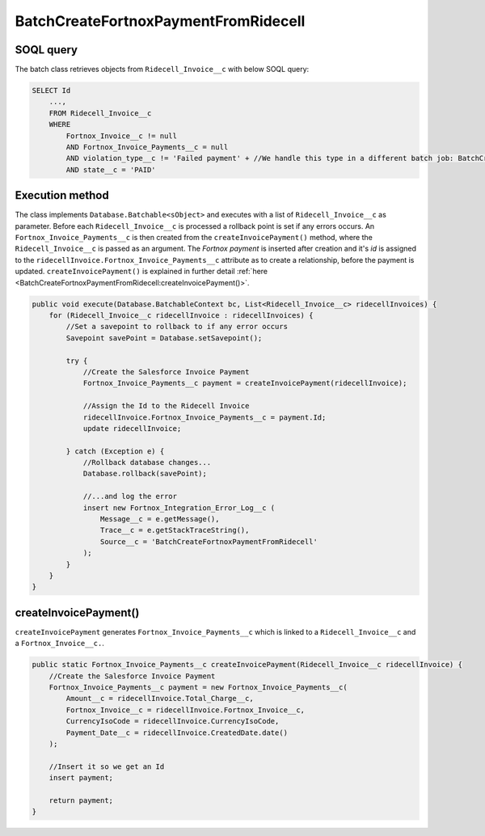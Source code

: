BatchCreateFortnoxPaymentFromRidecell
=======================================

SOQL query
-----------

The batch class retrieves objects from ``Ridecell_Invoice__c`` with below SOQL query:

.. code-block::

    SELECT Id
        ...,
        FROM Ridecell_Invoice__c
        WHERE 
            Fortnox_Invoice__c != null
            AND Fortnox_Invoice_Payments__c = null
            AND violation_type__c != 'Failed payment' + //We handle this type in a different batch job: BatchCreateSpecialFortnoxPayment
            AND state__c = 'PAID'


Execution method
-----------------

The class implements ``Database.Batchable<sObject>`` and executes with a list of ``Ridecell_Invoice__c`` as parameter.
Before each ``Ridecell_Invoice__c`` is processed a rollback point is set if any errors occurs. 
An ``Fortnox_Invoice_Payments__c`` is then  created from the ``createInvoicePayment()`` method, 
where the ``Ridecell_Invoice__c`` is passed as an argument. 
The `Fortnox payment` is inserted after creation and it's `id` is assigned to the 
``ridecellInvoice.Fortnox_Invoice_Payments__c`` attribute as to create a relationship, before the payment is updated.  
``createInvoicePayment()`` is explained in further detail  :ref:`here <BatchCreateFortnoxPaymentFromRidecell:createInvoicePayment()>`.

.. code-block:: javascript
    
    public void execute(Database.BatchableContext bc, List<Ridecell_Invoice__c> ridecellInvoices) {
        for (Ridecell_Invoice__c ridecellInvoice : ridecellInvoices) {
            //Set a savepoint to rollback to if any error occurs
            Savepoint savePoint = Database.setSavepoint();
            
            try {
                //Create the Salesforce Invoice Payment
                Fortnox_Invoice_Payments__c payment = createInvoicePayment(ridecellInvoice);

                //Assign the Id to the Ridecell Invoice
                ridecellInvoice.Fortnox_Invoice_Payments__c = payment.Id;
                update ridecellInvoice;
                
            } catch (Exception e) {
                //Rollback database changes...
                Database.rollback(savePoint);
                
                //...and log the error
                insert new Fortnox_Integration_Error_Log__c (
                    Message__c = e.getMessage(),
                    Trace__c = e.getStackTraceString(),
                    Source__c = 'BatchCreateFortnoxPaymentFromRidecell'
                );
            }
        }
    }


createInvoicePayment()
-----------------------

``createInvoicePayment`` generates ``Fortnox_Invoice_Payments__c`` which is linked 
to a ``Ridecell_Invoice__c`` and a ``Fortnox_Invoice__c.``. 

.. code-block:: javascript

    public static Fortnox_Invoice_Payments__c createInvoicePayment(Ridecell_Invoice__c ridecellInvoice) {
        //Create the Salesforce Invoice Payment
        Fortnox_Invoice_Payments__c payment = new Fortnox_Invoice_Payments__c(
            Amount__c = ridecellInvoice.Total_Charge__c,
            Fortnox_Invoice__c = ridecellInvoice.Fortnox_Invoice__c,
            CurrencyIsoCode = ridecellInvoice.CurrencyIsoCode,
            Payment_Date__c = ridecellInvoice.CreatedDate.date()
        );
        
        //Insert it so we get an Id
        insert payment;
        
        return payment;
    }
